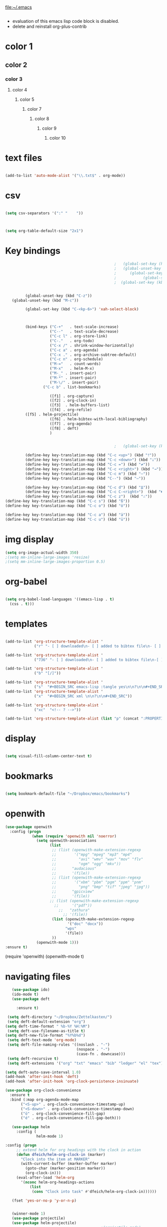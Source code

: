 
file:~/.emacs
#+BEGIN_SRC emacs-lisp :tangle yes
#+END_SRC
- evaluation of this emacs lisp code block is disabled.
- delete and reinstall org-plus-contrib
* color 1
:PROPERTIES:
:VISIBILITY: ALL
:END:
** color 2
*** color 3
**** color 4
***** color 5
****** color 7
******* color 8
******** color 9
********* color 10

* text files
#+BEGIN_SRC emacs-lisp :tangle yes

(add-to-list 'auto-mode-alist '("\\.txt$" . org-mode))

#+END_SRC

* csv 
#+BEGIN_SRC emacs-lisp :tangle yes

(setq csv-separators '(":" "	"))



(setq org-table-default-size "2x1")
#+END_SRC

#+RESULTS:
: 2x1

* Key bindings
#+BEGIN_SRC emacs-lisp :tangle yes
                                                    ;   (global-set-key (kbd "C-.") 'org-todo)
                                                    ;   (global-unset-key (kbd "C-c C-d"))
                                                    ;      (global-set-key (kbd "<f1>") 'org-capture)
                                                    ;            (global-set-key (kbd "<f2>") 'org-clock-in)
                                                    ;  (global-set-key (kbd "<f7>") 'org-agenda)


            (global-unset-key (kbd "C-z"))     
      (global-unset-key (kbd "M-c"))

            (global-set-key (kbd "C-<kp-6>") 'xah-select-block)



            (bind-keys ("C-+"   . text-scale-increase)
                       ("C--"   . text-scale-decrease)
                       ("C-c l" . org-store-link)
                       ("C-."   . org-todo)
                       ("C-x /" . shrink-window-horizontally)
                       ("C-c a" . org-agenda)
                       ("C-x ." . org-archive-subtree-default)
                       ("C-c n" . org-schedule)
                       ("M-="   . count-words)
                       ("M-x"   . helm-M-x)
                       ("M-_" . insert-pair)
                       ("M-*" . insert-pair)
                       ("M-\/" . insert-pair)
                    ("C-c b" . list-bookmarks)

                       ([f1] . org-capture)
                       ([f2] . org-clock-in)
                       ([f3]  . helm-buffers-list)           
                       ([f4] . org-refile)
		    ([f5] . helm-projectile)
                       ([f6] . helm-bibtex-with-local-bibliography)
                       ([f7] . org-agenda)
                       ([f8] . deft)
                       )


                                                    ;   (global-set-key (kbd "C-c <f2>") #'my-org-clock-select-task)

            (define-key key-translation-map (kbd "C-c <up>") (kbd "🡑"))
            (define-key key-translation-map (kbd "C-c <down>") (kbd "🡓"))
            (define-key key-translation-map (kbd "C-c =") (kbd "≠"))
            (define-key key-translation-map (kbd "C-c <right>") (kbd "→"))
            (define-key key-translation-map (kbd "C-c m") (kbd "—"))
            (define-key key-translation-map (kbd "C--") (kbd "–"))

            (define-key key-translation-map (kbd "C-c d") (kbd "Δ"))
            (define-key key-translation-map (kbd "C-c C-<right>")  (kbd "🡆"))
            (define-key key-translation-map (kbd "C-c z")  (kbd "∴"))
   (define-key key-translation-map (kbd "C-c s") (kbd "ß"))
   (define-key key-translation-map (kbd "C-c o") (kbd "ö"))

   (define-key key-translation-map (kbd "C-c a") (kbd "ä"))
   (define-key key-translation-map (kbd "C-c u") (kbd "ü"))
#+END_SRC

#+RESULTS:
: [252]

* img display
#+BEGIN_SRC emacs-lisp :tangle yes
(setq org-image-actual-width 350)
;(setq mm-inline-large-images 'resize)
;(setq mm-inline-large-images-proportion 0.5)
#+END_SRC

#+RESULTS:
: 350

* org-babel
#+BEGIN_SRC emacs-lisp :tangle yes

(setq org-babel-load-languages '((emacs-lisp . t)
  (css . t)))

#+END_SRC

#+RESULTS:
: ((emacs-lisp . t) (css . t))

* templates
#+BEGIN_SRC emacs-lisp :tangle yes

   (add-to-list 'org-structure-template-alist '
                ("r" "- [ ] downloaded\n- [ ] added to bibtex file\n- [ ] read\n- [ ] notes"))

   (add-to-list 'org-structure-template-alist '
                ("736" "- [ ] downloaded\n- [ ] added to bibtex file\n-[ ] writing prompt\n- [ ] read\n- [ ] notes\n- [ ] post reflection\n- [ ] respond to 3 posts"))

   (add-to-list 'org-structure-template-alist '
                ("b" "[/]"))

   (add-to-list 'org-structure-template-alist '
                ("s"  "#+BEGIN_SRC emacs-lisp :tangle yes\n\n?\n\n#+END_SRC"))
   (add-to-list 'org-structure-template-alist '
                ("x"  "#+BEGIN_SRC xml \n\n?\n\n#+END_SRC"))

   (add-to-list 'org-structure-template-alist '
                ("xc"  "<!-- ? -->"))

   (add-to-list 'org-structure-template-alist (list "p" (concat ":PROPERTIES:\n" "?\n" ":END:"))) 
#+END_SRC

#+RESULTS:
| xc | <!-- ? -->           |
| eh | :EXPORT_FILE_NAME: ? |



* display
#+BEGIN_SRC emacs-lisp :tangle yes

(setq visual-fill-column-center-text t)

#+END_SRC

#+RESULTS:
: t

* bookmarks
#+BEGIN_SRC emacs-lisp :tangle yes

(setq bookmark-default-file "~/Dropbox/emacs/bookmarks")

#+END_SRC

#+RESULTS:
: ~/Dropbox/emacs/bookmarks

* openwith
#+BEGIN_SRC emacs-lisp :tangle yes
(use-package openwith
  :config (progn
            (when (require 'openwith nil 'noerror)
              (setq openwith-associations
                    (list
                     ;; (list (openwith-make-extension-regexp
                     ;;        '("mpg" "mpeg" "mp3" "mp4"
                     ;;          "avi" "wmv" "wav" "mov" "flv"
                     ;;          "ogm" "ogg" "mkv"))
                     ;;       "audacious"
                     ;;       '(file))
                     ;; (list (openwith-make-extension-regexp
                     ;;        '("xbm" "pbm" "pgm" "ppm" "pnm"
                     ;;          "png" "bmp" "tif" "jpeg" "jpg"))
                     ;;       "gpicview"
                     ;;       '(file))
                    ;; (list (openwith-make-extension-regexp
                      ;;      '("pdf"))
                        ;;   "zathura"
                          ;; '(file))
                     (list (openwith-make-extension-regexp
                            '("doc" "docx"))
                           "wps"
                           '(file))
                     ))
              (openwith-mode 1)))
:ensure t)

#+END_SRC

#+RESULTS:
: t

   (require 'openwith)
   (openwith-mode t)

* navigating files
#+BEGIN_SRC emacs-lisp :tangle yes
   (use-package ido)
   (ido-mode t)
   (use-package deft

     :ensure t)

 (setq deft-directory "~/Dropbox/Zettelkasten/")
 (setq deft-default-extension "org")
(setq deft-time-format " %b-%Y %H:%M")
 (setq deft-use-filename-as-title t)
(setq deft-new-file-format "%Y%b%d")
 (setq deft-text-mode 'org-mode)
 (setq deft-file-naming-rules '((noslash . "-")
                                (nospace . "-")
                                (case-fn . downcase))) 
 (setq deft-recursive t)
 (setq deft-extensions '("org" "txt" "emacs" "bib" "ledger" "el" "tex"))

(setq deft-auto-save-interval 1.0)
(add-hook 'after-init-hook 'deft)
(add-hook 'after-init-hook 'org-clock-persistence-insinuate)

(use-package org-clock-convenience
  :ensure t
  :bind (:map org-agenda-mode-map
   	   ("<S-up>" . org-clock-convenience-timestamp-up)
   	   ("<S-down>" . org-clock-convenience-timestamp-down)
   	   ("ö" . org-clock-convenience-fill-gap)
   	   ("é" . org-clock-convenience-fill-gap-both)))

   (use-package helm
     :config (
              helm-mode 1)

:config (progn
   	 ;; extend helm for org headings with the clock in action
   	 (defun dfeich/helm-org-clock-in (marker)
   	   "Clock into the item at MARKER"
   	   (with-current-buffer (marker-buffer marker)
   	     (goto-char (marker-position marker))
   	     (org-clock-in)))
   	 (eval-after-load 'helm-org
   	   '(nconc helm-org-headings-actions
   		   (list
   		    (cons "Clock into task" #'dfeich/helm-org-clock-in))))))

   (fset 'yes-or-no-p 'y-or-n-p)

  
   (winner-mode 1)
   (use-package projectile)
   (use-package helm-projectile)
                                           ;(projectile-mode)

#+END_SRC

#+RESULTS:


# * Emacs functionality

* EDITING

** text editing
#+BEGIN_SRC emacs-lisp :tangle yes

   (use-package company
     :ensure t
     :init (global-company-mode)
     :config (company-mode 1))     

   (use-package flyspell-correct-helm )

(setq org-sparse-tree-default-date-type 'all)

#+END_SRC

#+RESULTS:
: all

*** text navigating
#+BEGIN_SRC emacs-lisp :tangle yes

   (setq org-src-tab-acts-natively t)

#+END_SRC
*** text selection
#+BEGIN_SRC emacs-lisp :tangle yes
   (setq org-support-shift-select (quote always))

   (delete-selection-mode) ;allows to delete selected text by typing

   (defun xah-select-current-block ()
     "Select the current block of text between blank lines.

     URL `http://ergoemacs.org/emacs/modernization_mark-word.html'
     Version 2016-07-22"
     (interactive)
     (let (-p1)
       (progn
         (if (re-search-backward "\n[ \t]*\n" nil "move")
             (progn (re-search-forward "\n[ \t]*\n")
                    (setq -p1 (point)))
           (setq -p1 (point)))
         (re-search-forward "\n[ \t]*\n" nil "move"))
       (set-mark -p1)))

   (defun xah-select-block ()
     "Select the current/next block of text between blank lines.
     If region is active, extend selection downward by block.

     URL `http://ergoemacs.org/emacs/modernization_mark-word.html'
     Version 2016-07-22"
     (interactive)
     (if (region-active-p)
         (re-search-forward "\n[ \t]*\n" nil "move")
       (xah-select-current-block)))



#+END_SRC

#+RESULTS:
: xah-select-block
** text appearance
*** fonts
#+BEGIN_SRC emacs-lisp :tangle yes
  
(set-fontset-font "fontset-default" '(#x1100 . #xffdc)
                '("NanumBarunGothic" . "unicode-bmp" ))
(set-fontset-font "fontset-default" '(#xe0bc . #xf66e) 
                '("NanumBarunGothic" . "unicode-bmp"))
(set-fontset-font "fontset-default" '(#x2091 . #x21ff)     
              (font-spec :family "DejaVu Sans Mono" :size 20)) 

(setq use-default-font-for-symbols nil)

(use-package unicode-fonts
	  :ensure t
	  :disabled t
	  :init (unicode-fonts-setup))

#+END_SRC

#+RESULTS:

*** org fonts
#+BEGIN_SRC emacs-lisp :tangle yes
   (setq org-ellipsis " ෴ " )
   (use-package org-bullets
     :init
     (add-hook 'org-mode-hook 
               (lambda () (org-bullets-mode 1)))
     (setq org-bullets-bullet-list 
           (quote ("◉""〉""⚬" "»" "⏵" "⊹"  "⯮" "⊸" "∞" "⛯"   ))))
   (setq org-list-demote-modify-bullet
         '(("+" . "-") ("-" . "+") ))
   (setq org-list-allow-alphabetical t)
   (setq org-list-indent-offset 1)
   (setq org-checkbox-hierarchical-statistics t)

#+END_SRC

#+RESULTS:
: t


#+RESULTS:
| +PROJECT/-MAYBE-DONE | (NEXT) | nil | \<IGNORE\> |

*** org-emphasis-alist

#+BEGIN_SRC  emacs-lisp :tangle yes
(custom-set-variables

'(org-emphasis-alist
   (quote
    (("!"
      (quote
       (:weight bold :family "consolas" :foreground "red3" :background "slategray3"))
      verbatim)
     ("*"
      (quote
       (:weight bold :foreground "orchid")))
     ("/"
      (quote
       (:slant italic :foreground "darkorchid1")))
     ("_"
      (quote
       (:underline t :foreground "orangered" :weight bold )))
     ("=" org-verbatim verbatim)
     ("~" org-code verbatim)
     ("+"
      (quote
       (:strike-through "chartreuse" :weight bold)))
     ("@"
      (quote
       (:weight bold :foreground "chartreuse")
       verbatim)))))
)

#+END_SRC

#+RESULTS:

*** custom-set-faces

  



    '(default ((t (:inherit nil :stipple nil :background "#242728" :foreground "bisque1" :inverse-video nil :box nil :strike-through nil :overline nil :underline nil :slant normal :weight normal :height 180 :width normal :family "Iosevka Term SS09"))))                    
  '(org-level-1 ((t (:inherit nil :foreground "gray"  :height 1.5 :family "futura"))))
    '(org-level-2 ((t (:inherit variable-pitch :foreground "light goldenrod" :height 1.3))))
    '(org-level-3 ((t (:inherit variable-pitch :foreground "skyblue1" :height 1.2))))
    '(org-level-4 ((t (:inherit variable-pitch :foreground "darkolivegreen1" :height 1.0))))
    '(org-level-5 ((t (:inherit variable-pitch :foreground "MediumOrchid1"))))
    '(org-level-6 ((t (:inherit variable-pitch :foreground "tomato"))))
     
Iosevka Term SS09

#+BEGIN_SRC emacs-lisp :tangle yes

    (custom-set-faces 


  '(default ((t (:inherit nil :stipple nil :background "#242728" :foreground "bisque1" :inverse-video nil :box nil :strike-through nil :overline nil :underline nil :slant normal :weight normal :height 160 :width normal :family "iosevka term ss09"))))                    
  '(org-level-1 ((t (:inherit nil :foreground "gray"  :height 1.0 :family "futura"))))
    '(org-level-2 ((t (:inherit variable-pitch :foreground "light goldenrod" :height 0.95))))
    '(org-level-3 ((t (:inherit variable-pitch :foreground "skyblue1" :height 0.90))))
    '(org-level-4 ((t (:inherit variable-pitch :foreground "darkolivegreen1" :height 0.90))))
    '(org-level-5 ((t (:inherit variable-pitch :foreground "MediumOrchid1"))))
    '(org-level-6 ((t (:inherit variable-pitch :foreground "tomato"))))




 '(fringe ((t (:background "#242728"))))
  ; '(highlight ((t (:weight bold))))
    '(lazy-highlight ((t (:inherit highlight :background "black"))))
    '(link ((t (:foreground "#06d8ff" :underline t :weight normal))))
    '(helm-selection ((t (:inherit bold :background "black" :foreground "magenta" :underline t))))
'(custom-face-tag ((t (:height 1.2 :weight regular :inherit variable-pitch))))
    '(custom-variable-tag ((t (:inherit variable-pitch :foreground "gold" :height 1.1))))
    '(org-agenda-calendar-event ((t (:foreground "light gray"))))
    '(org-agenda-clocking ((t (:box (:line-width 2 :color "magenta" :style released-button)))))
    '(org-agenda-current-time ((t (:foreground "OliveDrab3"))))
    '(org-agenda-date ((t (:background "light steel blue" :foreground "midnight blue" :inverse-video nil :box (:line-width 20 :color "#242728") :overline nil :slant normal :weight normal :height 1.2))))

'(org-agenda-done ((t
  (:slant italic :foreground "dark orange"))))

'(org-mode-line-clock ((t
  (:background "gold" :height .75 :foreground "black"))) )

    '(mode-line ((t (:background "darkgray" :height 120 :foreground "black" :inverse-video nil :box (:line-width 1 :color "#35393b" :style unspecified)))))



    '(org-agenda-date-today ((t (:inherit org-agenda-date :background "#242728" :foreground "gold" :inverse-video t :overline nil :weight bold))))
    '(org-agenda-date-weekend ((((class color) (min-colors 257)) (:inherit org-agenda-date :inverse-video nil :background unspecified :foreground "deep pink" :weight unspecified :underline t :overline nil :box (:line-width 20 :color "#242728"))) (((class color) (min-colors 89)) (:inherit org-agenda-date :inverse-video nil :background unspecified :foreground "red" :weight unspecified :underline t :overline nil :box 1))))
    '(org-archived ((t (:foreground "saddle brown" :weight normal))))
    '(org-block ((t (:foreground "gainsboro"))))
    '(org-clock-overlay ((t (:background "dim gray"))))
    '(org-date ((t (:foreground "steel blue" :underline t))))
    '(org-default ((t (:inherit default))))
    '(org-done ((t (:foreground "dark gray" :weight normal))))
    '(org-ellipsis ((t (:foreground "#6A6D70" :height 0.5))))



 ;   '(org-habit-alert-future-face ((t (:background "yellow" :foreground "black"))))
  '(org-habit-overdue-face ((t (:background "#F20055" :foreground "white"))))
 '(org-habit-ready-face ((t (:background "#63de5d" :foreground "white"))))

  '(org-habit-overdue-future-face ((t (:background "#8b668b" :foreground "white"))))
'(org-habit-clear-face ((t
  (:foreground "white" :background "DodgerBlue1"))))

    '(org-inlinetask ((t (:foreground "dodger blue"))))
    '(org-link ((t (:foreground "LightSteelBlue3" :underline t :family "nova mono"))))

    '(org-list-dt ((t (:foreground "black" :overline "thistle" :background "thistle" :underline nil :box (:line-width 1 :color "thistle")))))




    '(org-priority ((t (:foreground "gold" :weight bold))))
    '(org-ref-cite-face ((t (:foreground "violet red" :underline t :family "consolas"))))
    '(org-scheduled ((t (:foreground "DarkOliveGreen3"))))
    '(org-scheduled-previously ((t (:foreground "seashell1" :weight bold))))
    '(org-scheduled-today ((t (:foreground "light goldenrod" :weight normal))))
    '(org-special-keyword ((t (:foreground "#6A6D70" :weight normal))))
    '(org-tag ((t (:foreground "chartreuse3" :slant normal :weight normal :height 130 :family "consolas"))))
    '(org-todo ((t ( :foreground "orange red" :box (:line-width 2 :color "#242728") :weight normal :family "fira mono"))))
    '(org-upcoming-deadline ((((class color) (min-colors 257)) (:foreground "#E6DB74" :weight normal :underline nil)) (((class color) (min-colors 89)) (:foreground "#CDC673" :weight normal :underline nil))))
    '(org-warning ((t (:foreground "goldenrod1" :underline nil :weight normal))))
    '(secondary-selection ((t (:background "gray14" :foreground "pale green"))))
    '(variable-pitch ((t (:family "futura" )))))

'(nxml-prolog-literal-content-face ((t
  (:foreground "green" ))))


#+END_SRC

#+RESULTS:
| nxml-prolog-literal-content-face | ((t (:foreground green))) |

*** formatting
**** text formatting
#+BEGIN_SRC emacs-lisp :tangle yes

   (setq sentence-end-double-space nil)

   (use-package smartparens
     :init
     (show-smartparens-global-mode 1))
   (smartparens-global-mode 1)
   (setq show-paren-style 'expression)


   (setq blink-matching-paren-dont-ignore-comments nil)

(require 'smart-quotes) 


(add-to-list 'insert-pair-alist (list ?\* ?\*))
   (add-to-list 'insert-pair-alist (list ?\_ ?\_))
   (add-to-list 'insert-pair-alist (list ?\/ ?\/))
;   (add-to-list 'insert-pair-alist (list ?\" ?\"))
  

#+END_SRC

#+RESULTS:
|  47 |  47 |
|  95 |  95 |
|  42 |  42 |
|  40 |  41 |
|  91 |  93 |
| 123 | 125 |
|  60 |  62 |
|  34 |  34 |
|  39 |  39 |
|  96 |  39 |
***** smart quotes
***** unfill paragraph
#+BEGIN_SRC emacs-lisp :tangle yes

;;; Stefan Monnier <foo at acm.org>. It is the opposite of fill-paragraph    
    (defun unfill-paragraph (&optional region)
      "Takes a multi-line paragraph and makes it into a single line of text."
      (interactive (progn (barf-if-buffer-read-only) '(t)))
      (let ((fill-column (point-max))
            ;; This would override `fill-column' if it's an integer.
            (emacs-lisp-docstring-fill-column t))
        (fill-paragraph nil region)))

#+END_SRC

#+RESULTS:
: unfill-paragraph

**** GUI formatting
#+BEGIN_SRC emacs-lisp :tangle yes
   (set-fringe-mode '(50 . 50))
   (setq org-startup-indented t)
   (setq org-hide-emphasis-markers t)
   (setq org-hide-leading-stars t) 
   (use-package darkokai-theme
     :ensure t
     :config (load-theme 'darkokai t))
   (setq org-startup-with-inline-images t)
   (setq org-startup-align-all-tables t)
   (setq org-startup-folded t)

   (setq fill-column 100)
                                           

   (global-visual-line-mode 1) 
   (use-package visual-fill-column
     :ensure t)

   (add-hook 'deft-mode-hook #'visual-line-mode)
                                           
   (setq visual-fill-column-center-text t)



#+END_SRC

#+RESULTS:
: t

(setq custom-safe-themes (quote
   ("365d9553de0e0d658af60cff7b8f891ca185a2d7ba3fc6d29aadba69f5194c7f" "10e231624707d46f7b2059cc9280c332f7c7a530ebc17dba7e506df34c5332c4" default)))

* buffers
#+BEGIN_SRC emacs-lisp :tangle yes
(defun kill-other-buffers ()
    "Kill all other buffers."
    (interactive)
    (mapc 'kill-buffer 
          (delq (current-buffer) 
                (remove-if-not 'buffer-file-name (buffer-list)))))

#+END_SRC

#+RESULTS:
: kill-other-buffers

* file encoding
C-h C RET
M-x describe-current-coding-system

#+BEGIN_SRC  emacs-lisp :tangle yes
(set-language-environment "UTF-8")
(set-default-coding-systems 'utf-8)


(add-to-list 'file-coding-system-alist '("\\.tex" . utf-8-unix) )
(add-to-list 'file-coding-system-alist '("\\.txt" . utf-8-unix) )
(add-to-list 'file-coding-system-alist '("\\.el" . utf-8-unix) )
(add-to-list 'file-coding-system-alist '("\\.scratch" . utf-8-unix) )
(add-to-list 'file-coding-system-alist '("user_prefs" . utf-8-unix) )

(add-to-list 'process-coding-system-alist '("\\.txt" . utf-8-unix) )

(add-to-list 'network-coding-system-alist '("\\.txt" . utf-8-unix) )

(prefer-coding-system 'utf-8-unix)
(set-default-coding-systems 'utf-8-unix)
(set-terminal-coding-system 'utf-8-unix)
(set-keyboard-coding-system 'utf-8-unix)
(set-selection-coding-system 'utf-8-unix)
(setq-default buffer-file-coding-system 'utf-8-unix)

;; Treat clipboard input as UTF-8 string first; compound text next, etc.
(setq x-select-request-type '(UTF8_STRING COMPOUND_TEXT TEXT STRING))

;; mnemonic for utf-8 is "U", which is defined in the mule.el
(setq eol-mnemonic-dos ":CRLF")
(setq eol-mnemonic-mac ":CR")
(setq eol-mnemonic-undecided ":?")
(setq eol-mnemonic-unix ":LF")

(defalias 'read-buffer-file-coding-system 'lawlist-read-buffer-file-coding-system)
(defun lawlist-read-buffer-file-coding-system ()
  (let* ((bcss (find-coding-systems-region (point-min) (point-max)))
         (css-table
          (unless (equal bcss '(undecided))
            (append '("dos" "unix" "mac")
                    (delq nil (mapcar (lambda (cs)
                                        (if (memq (coding-system-base cs) bcss)
                                            (symbol-name cs)))
                                      coding-system-list)))))
         (combined-table
          (if css-table
              (completion-table-in-turn css-table coding-system-alist)
            coding-system-alist))
         (auto-cs
          (unless find-file-literally
            (save-excursion
              (save-restriction
                (widen)
                (goto-char (point-min))
                (funcall set-auto-coding-function
                         (or buffer-file-name "") (buffer-size))))))
         (preferred 'utf-8-unix)
         (default 'utf-8-unix)
         (completion-ignore-case t)
         (completion-pcm--delim-wild-regex ; Let "u8" complete to "utf-8".
          (concat completion-pcm--delim-wild-regex
                  "\\|\\([[:alpha:]]\\)[[:digit:]]"))
         (cs (completing-read
              (format "Coding system for saving file (default %s): " default)
              combined-table
              nil t nil 'coding-system-history
              (if default (symbol-name default)))))
    (unless (zerop (length cs)) (intern cs))))

#+END_SRC

#+RESULTS:
: lawlist-read-buffer-file-coding-system

* web

#+BEGIN_SRC emacs-lisp :tangle yes
(setq browse-url-browser-function 'browse-url-default-browser)
(defun my-set-eww-buffer-title ()
      (let* ((title (plist-get eww-data :title))
      (url   (plist-get eww-data :url))
      (result (concat "*eww-" 
               (or title Norton Guide reader     
		 (if (string-match "://" url)
                   (substring url (match-beginning 0))
                   url)) "*")))
       (rename-buffer result t)))

(add-hook 'eww-after-render-hook 'my-set-eww-buffer-title)


(defun shr-html2text ()
  "Replacement for standard html2text using shr."
  (interactive)
  (let ((dom (libxml-parse-html-region (point-min) (point-max)))
        (shr-width fill-column)
        (shr-inhibit-images t)
        (shr-bullet " "))
        (erase-buffer)
        (shr-insert-document dom)
        (goto-char (point-min))))

(eval-after-load 'shr  
     '(progn (setq shr-width -1)  
             (defun shr-fill-text (text) text)  
             (defun shr-fill-lines (start end) nil)  
             (defun shr-fill-line () nil)))

#+END_SRC

#+RESULTS:

* mu4e

#+BEGIN_SRC emacs-lisp :tangle yes
         (add-to-list 'load-path "/usr/local/share/emacs/site-lisp/mu4e") 
        ; (use-package mu4e) 
        ; (use-package mu4e-contrib)
      (require 'mu4e)
      (require 'org-mu4e)
         ;; don't save message to Sent Messages, Gmail/IMAP takes care of this
         (setq mu4e-sent-messages-behavior 'delete)
         (setq message-kill-buffer-on-exit t)
         (setq mu4e-change-filenames-when-moving t)
         (setq mu4e-compose-format-flowed t)
         (setq smtpmail-default-smtp-server "smtp.gmail.com")
      (add-hook 'mu4e-view-mode-hook 'visual-line-mode)
      (add-hook 'mu4e-view-mode-hook 'visual-fill-column-mode)

(defun vfcm-on ()
;turn on visual fill column mode
(visual-fill-column-mode 1)
)

(add-hook 'mu4e-view-mode-hook #'vfcm-on)

(defun no-auto-fill ()
  "Turn off auto-fill-mode."
  (auto-fill-mode -1))

(add-hook 'mu4e-compose-mode-hook #'no-auto-fill)
 ; (add-hook 'mu4e-headers-mode-hook (lambda ()(visual-line-mode -1)))
 #+END_SRC

 #+RESULTS:
 | no-auto-fill |

** message view

#+BEGIN_SRC emacs-lisp :tangle yes
(setq mu4e-attachment-dir "~/Dropbox/Zettelkasten/QCSpring2018/misc")

(setq shr-color-visible-luminance-min 50) 
(setq shr-color-visible-distance-min 5)
;(setq mu4e-view-html-plaintext-ratio-heuristic 'most-positive-fixnum)
(setq message-yank-prefix ""
      message-yank-empty-prefix ""
      message-yank-cited-prefix "")

;; customize the reply-quote-string
(setq message-citation-line-format "\n\nOn %a %d %b %Y at %R, %f wrote:\n")
;; choose to use the formatted string
(setq message-citation-line-function 'message-insert-formatted-citation-line)


(setq mu4e-view-scroll-to-next nil)

(add-hook 'message-mode-hook 'visual-fill-column-mode)
#+END_SRC

#+RESULTS:
| visual-fill-column-mode |

** headers view

#+BEGIN_SRC emacs-lisp :tangle yes
   (setq org-mu4e-link-query-in-headers-mode nil)
   ;(setq mu4e-update-interval 60)
   ;(setq mu4e-index-update-in-background t)
   (setq mu4e-headers-fields
         '( (:human-date    .  15)    ;; alternatively, use :human-date
            (:flags         .   5)
            (:from          .  20)
;            (:thread-subject       . 90 )
            (:thread-subject       . 120 )

            )) 
   ;; alternatively, use :thre
      ;; ;;  ;; ad-subject
   (setq mu4e-view-prefer-html t)
   (setq mu4e-headers-skip-duplicates t)
   (setq mu4e-headers-auto-update t)
   (setq mu4e-view-show-addresses t)
   (setq mu4e-headers-date-format "%x")
   (setq mu4e-headers-time-format "%H:%M")
#+END_SRC

#+RESULTS:
: %H:%M

** settings

#+BEGIN_SRC emacs-lisp :tangle yes

  ;; allow for updating mail using 'U' in the main view:
(setq mu4e-get-mail-command "true")

#+END_SRC 

** folders

#+BEGIN_SRC emacs-lisp :tangle yes

(setq mu4e-maildir-shortcuts
  '( ("/INBOX"  . ?i)
	 ("/Sent"   . ?s)
	 ("/Trash"  . ?t)
	 ("/All"    . ?a)))

(setq mu4e-drafts-folder "/Drafts")
(setq mu4e-sent-folder   "/Sent")
(setq mu4e-trash-folder  "/Trash")
(setq mu4e-refile-folder "/All")
(setq mu4e-maildir "~/Maildir")
(setq mu4e-attachment-dir "~/Dropbox")
#+END_SRC 

#+RESULTS:
: ~/Dropbox

** bbdb

#+BEGIN_SRC emacs-lisp :tangle yes
 	
(use-package bbdb)

(bbdb-initialize)
(autoload 'bbdb-insinuate-mu4e "bbdb-mu4e")
(bbdb-initialize 'message 'mu4e)

(setq bbdb-mail-user-agent 'mu4e-user-agent)
;(setq mu4e-view-mode-hook 'bbdb-mua-auto-update visual-line-mode)
(setq mu4e-compose-complete-addresses t)
(setq bbdb-mua-pop-up t)
(setq bbdb-mua-pop-up-window-size 5)
(setq mu4e-view-show-addresses t)  
(setq bbdb-default-country "United States")



#+END_SRC

#+RESULTS:
: United States

* Testing pond

#+BEGIN_SRC emacs-lisp :tangle yes
   (setq org-edit-src-content-indentation 3)

   (setq initial-major-mode 'org-mode)

   (custom-set-variables
    '(annotate-annotation-column 100)
    '(bibtex-autokey-name-separator "_")
    '(bibtex-autokey-name-year-separator "_")
    '(bibtex-autokey-titleword-separator "-")
    '(bibtex-autokey-year-length 4)
    '(bibtex-autokey-year-title-separator "_")
    '(org-agenda-persistent-filter t)
    '(org-bbdb-anniversary-field (quote birthday) nil (bbdb))
    '(org-catch-invisible-edits (quote smart))
    '(org-datetree-add-timestamp (quote inactive))
    '(org-default-notes-file "~/Dropbox/Zettelkasten/inbox.org")
   )
#+END_SRC

#+RESULTS:

* FRAME/startup
#+BEGIN_SRC emacs-lisp :tangle yes
(setq frame-title-format (list (format "%s %%S: %%j " (system-name))
                              '(buffer-file-name "%f" (dired-directory dired-directory "%b"))))
(find-file "~/Dropbox/emacs/settings.org")
(add-to-list 'default-frame-alist '(fullscreen . maximized))
(setq inhibit-startup-screen t)
(setq split-height-threshold nil)
(setq split-width-threshold 0)
(tool-bar-mode -1)
(menu-bar-mode -1)
(scroll-bar-mode -1)

(setq calendar-daylight-savings-starts '(3 11 year))
(setq calendar-daylight-savings-ends: '(11 4 year))

#+END_SRC

#+RESULTS:
| 11 | 4 | year |

* Saving files | MAGIT
(setq auto-revert-interval 50400)
#+BEGIN_SRC emacs-lisp :tangle yes

   (global-auto-revert-mode t)
   (setq auto-revert-interval 5)
   (setq backup-directory-alist '(("." . "~/.emacs.d/backups")))
   (setq delete-old-versions -1)
   (setq version-control t)
   (setq vc-make-backup-files t)
   (setq auto-save-file-name-transforms nil)
   (setq auto-save-interval 5)
(setq auto-save-visited t)
   (setq auto-save-visited-file-name t)
   (use-package magit
     :ensure t
     :init (progn
             (setq magit-repository-directories '("~/Dropbox/emacs/" "~/Dropbox/Zettelkasten/"))))

#+END_SRC

#+RESULTS:

* sounds
 #+BEGIN_SRC emacs-lisp :tangle yes
  (setq visible-bell nil)
 #+END_SRC

 #+RESULTS:

* Troubleshooting
#+BEGIN_SRC emacs-lisp :tangle yes

(setq debug-on-error nil)

#+END_SRC








* REFERENCE/STUDY
** org-ref

#+BEGIN_SRC emacs-lisp :tangle yes

(use-package org-ref)
(setq reftex-default-bibliography '("~/Dropbox/Zettelkasten/references.bib"))

;; see org-ref for use of these variables
(setq org-ref-bibliography-notes "~/Dropbox/Zettelkasten/notes.org"
      org-ref-default-bibliography '("~/Dropbox/Zettelkasten/references.bib")
      org-ref-pdf-directory "~/Dropbox/Zettelkasten/PDFs/")

(setq bibtex-completion-bibliography "~/Dropbox/Zettelkasten/references.bib"
      bibtex-completion-library-path "~/Dropbox/Zettelkasten/PDFs"
      bibtex-completion-notes-path "~/Dropbox/Zettelkasten/notes.org")

;; open pdf with system pdf viewer (works on mac)
(setq bibtex-completion-pdf-open-function
  (lambda (fpath)
    (start-process "open" "*open*" "open" fpath)))


(setq pdf-view-continuous nil)

(setq bibtex-autokey-year-title-separator "")
(setq bibtex-autokey-titleword-length 0)


(setq bibtex-completion-notes-template-one-file "\n* ${author} (${year}). ${title}.\n:PROPERTIES:\n:Custom_ID: ${=key=}\n:CITATION: ${author} (${year}). /${title}/. /${journal}/, /${volume}/(${number}), ${pages}. ${address}: ${publisher}. ${url}\n:END:")



#+END_SRC
(setq org-ref-bibliography-entry-format '(("article" . "%a. (%y). %t. <i>%j</i>, <i>%v</i>(%n), %p. %D")
  ("book" . "%a. (%y). /%t/. %r: %u.")
  ("techreport" . "%a. (%y). /%t/. %r: %i. Retrieved from %U")
  ("proceedings" . "%e, %t in %S, %U (%y).")
("online" . "%a. (%y). %t. Retrieved from %U")
  ("inproceedings" . "%a, %t, %p, in %b, edited by %e, %u (%y)")))
#+RESULTS:
: ((article . %a. (%y). %t. <i>%j</i>, <i>%v</i>(%n), %p. %D) (book . %a. (%y). /%t/. %r: %u.) (techreport . %a. (%y). /%t/. %r: %i. Retrieved from %U) (proceedings . %e, %t in %S, %U (%y).) (online . %a. (%y). %t. Retrieved from %U) (inproceedings . %a, %t, %p, in %b, edited by %e, %u (%y)))
** org noter
#+BEGIN_SRC emacs-lisp :tangle yes
   (use-package org-noter
     :ensure t
     :config (setq org-noter-property-doc-file "INTERLEAVE_PDF")
     (setq org-noter-property-note-location "INTERLEAVE_PAGE_NOTE") 
     (setq org-noter-notes-window-location 'other-frame)
     (setq org-noter-default-heading-title "p. $p$") 
     (setq org-noter-auto-save-last-location t))

(use-package interleave)


#+END_SRC

#+RESULTS:
** bibtex citations
#+BEGIN_SRC emacs-lisp :tangle yes
         (setq ebib-bib-search-dirs '("~/Dropbox/Zettelkasten"))

      
#+END_SRC
   (setq bibtex-BibTeX-entry-alist
         '(("Article" "Article in Journal"
            (("author")
             ("year")                 
             ("title" "Title of the article (BibTeX converts it to lowercase)")
             ("journal")      
             ("volume" "Volume of the journal")
             ("number" "Number of the journal (only allowed if entry contains volume)")
             ("pages" "Pages in the journal")
             ("month")
             ("note")))
           ("InProceedings" "Article in Conference Proceedings"
            (("author")
             ("title" "Title of the article in proceedings (BibTeX converts it to lowercase)"))
            (("booktitle" "Name of the conference proceedings")
             ("year"))
            (("editor")
             ("volume" "Volume of the conference proceedings in the series")
             ("number" "Number of the conference proceedings in a small series (overwritten by volume)")
             ("series" "Series in which the conference proceedings appeared")
             ("pages" "Pages in the conference proceedings")
             ("month")
             ("address")
             ("organization" "Sponsoring organization of the conference")
             ("publisher" "Publishing company, its location")
             ("note")))
           ("InCollection" "Article in a Collection"
            (("author")
             ("title" "Title of the article in book (BibTeX converts it to lowercase)")
             ("booktitle" "Name of the book"))
            (("publisher")
             ("year"))
            (("editor")
             ("volume" "Volume of the book in the series")
             ("number" "Number of the book in a small series (overwritten by volume)")
             ("series" "Series in which the book appeared")
             ("type" "Word to use instead of \"chapter\"")
             ("chapter" "Chapter in the book")
             ("pages" "Pages in the book")
             ("edition" "Edition of the book as a capitalized English word")
             ("month")
             ("address")
             ("note")))
           ("InBook" "Chapter or Pages in a Book"
            (("author" nil nil 0)
             ("editor" nil nil 0)
             ("title" "Title of the book")
             ("chapter" "Chapter in the book"))
            (("publisher")
             ("year"))
            (("volume" "Volume of the book in the series")
             ("number" "Number of the book in a small series (overwritten by volume)")
             ("series" "Series in which the book appeared")
             ("type" "Word to use instead of \"chapter\"")
             ("address")
             ("edition" "Edition of the book as a capitalized English word")
             ("month")
             ("pages" "Pages in the book")
             ("note")))
           ("Proceedings" "Conference Proceedings"
            (("title" "Title of the conference proceedings")
             ("year"))
            nil
            (("booktitle" "Title of the proceedings for cross references")
             ("editor")
             ("volume" "Volume of the conference proceedings in the series")
             ("number" "Number of the conference proceedings in a small series (overwritten by volume)")
             ("series" "Series in which the conference proceedings appeared")
             ("address")
             ("month")
             ("organization" "Sponsoring organization of the conference")
             ("publisher" "Publishing company, its location")
             ("note")))
           ("Book" "Book"
            (("author" nil nil 0)
             ("editor" nil nil 0)
             ("title" "Title of the book"))
            (("publisher")
             ("year"))
            (("volume" "Volume of the book in the series")
             ("number" "Number of the book in a small series (overwritten by volume)")
             ("series" "Series in which the book appeared")
             ("address")
             ("edition" "Edition of the book as a capitalized English word")
             ("month")
             ("note")))
           ("Booklet" "Booklet (Bound, but no Publisher)"
            (("title" "Title of the booklet (BibTeX converts it to lowercase)"))
            nil
            (("author")
             ("howpublished" "The way in which the booklet was published")
             ("address")
             ("month")
             ("year")
             ("note")))
           ("PhdThesis" "PhD. Thesis"
            (("author")
             ("title" "Title of the PhD. thesis")
             ("school" "School where the PhD. thesis was written")
             ("year"))
            nil
            (("type" "Type of the PhD. thesis")
             ("address" "Address of the school (if not part of field \"school\") or country")
             ("month")
             ("note")))
           ("MastersThesis" "Master's Thesis"
            (("author")
             ("title" "Title of the master's thesis (BibTeX converts it to lowercase)")
             ("school" "School where the master's thesis was written")
             ("year"))
            nil
            (("type" "Type of the master's thesis (if other than \"Master's thesis\")")
             ("address" "Address of the school (if not part of field \"school\") or country")
             ("month")
             ("note")))
           ("TechReport" "Technical Report"
            (("author")
             ("title" "Title of the technical report (BibTeX converts it to lowercase)")
             ("institution" "Sponsoring institution of the report")
             ("year"))
            nil
            (("type" "Type of the report (if other than \"technical report\")")
             ("number" "Number of the technical report")
             ("address")
             ("month")
             ("note")))
           ("Manual" "Technical Manual"
            (("title" "Title of the manual"))
            nil
            (("author")
             ("organization" "Publishing organization of the manual")
             ("address")
             ("edition" "Edition of the manual as a capitalized English word")
             ("month")
             ("year")
             ("note")))
           ("Unpublished" "Unpublished"
            (("author")
             ("title" "Title of the unpublished work (BibTeX converts it to lowercase)")
             ("note"))
            nil
            (("month")
             ("year")))

         ;;   ("Online" "Online"
         ;;    (("author")
         ;;     ("title" "Title of the unpublished work (BibTeX converts it to lowercase)")
         ;;     ("note"))
         ;;     ("institution" "Sponsoring institution of the report")
         ;;    nil
         ;;    (("month")
         ;;     ("year")
         ;;     ("url")

         ;; ))

          ("Misc" "Miscellaneo
   us" nil nil
            (("author")
             ("title" "Title of the work (BibTeX converts it to lowercase)")
             ("howpublished" "The way in which the work was published")
             ("month")
             ("year")
             ("note")))))



      (setq  bibtex-BibTeX-field-alist 
      '(("author" "Author1 [and Author2 ...] [and others]")
        ("editor" "Editor1 [and Editor2 ...] [and others]")
        ("journal" "Name of the journal (use string, remove braces)")
        ("year" "Year of publication")
        ("month" "Month of the publication as a string (remove braces)")
        ("note" "Remarks to be put at the end of the \\bibitem")
        ("publisher" "Publishing company")
        ("address" "Address of the publisher")
        ("url" "URL")
     ("title" "title")
      ))

   (setq  org-ref-formatted-citation-formats '(("text"
      ("article" . "${author}. (${year}). ${title}. ${journal}, ${volume}(${number}), pp. ${pages}.  ${doi}")
      ("inproceedings" . "${author}, ${title}, In ${editor}, ${booktitle} (pp. ${pages}) (${year}). ${address}: ${publisher}.")
      ("book" . "${author}, ${title} (${year}), ${address}: ${publisher}.")
      ("phdthesis" . "${author}, ${title} (Doctoral dissertation) (${year}). ${school}, ${address}.")
      ("inbook" . "${author}, ${title}, In ${editor} (Eds.), ${booktitle} (pp. ${pages}) (${year}). ${address}: ${publisher}.")
      ("incollection" . "${author}, ${title}, In ${editor} (Eds.), ${booktitle} (pp. ${pages}) (${year}). ${address}: ${publisher}.")
      ("proceedings" . "${editor} (Eds.), ${booktitle} (${year}). ${address}: ${publisher}.")
      ("unpublished" . "${author}, ${title} (${year}). Unpublished manuscript.")
      ("online" . "")
      (nil . "${author}, ${title} (${year})."))
     ("org"
      ("article" . "${author}, /${title}/, ${journal}, *${volume}(${number})*, ${pages} (${year}). ${doi}")
      ("inproceedings" . "${author}, /${title}/, In ${editor}, ${booktitle} (pp. ${pages}) (${year}). ${address}: ${publisher}.")
      ("book" . "${author}, /${title}/ (${year}), ${address}: ${publisher}.")
      ("phdthesis" . "${author}, /${title}/ (Doctoral dissertation) (${year}). ${school}, ${address}.")
      ("inbook" . "${author}, /${title}/, In ${editor} (Eds.), ${booktitle} (pp. ${pages}) (${year}). ${address}: ${publisher}.")
      ("incollection" . "${author}, /${title}/, In ${editor} (Eds.), ${booktitle} (pp. ${pages}) (${year}). ${address}: ${publisher}.")
      ("proceedings" . "${editor} (Eds.), _${booktitle}_ (${year}). ${address}: ${publisher}.")
      ("unpublished" . "${author}, /${title}/ (${year}). Unpublished manuscript.")
      (nil . "${author}, /${title}/ (${year})."))))

   (setq org-ref-title-case-types '(
                                    "article" 
                                    "book"))
#+RESULTS:

** auctex
#+BEGIN_SRC emacs-lisp :tangle yes

(setq TeX-auto-save t)
(setq TeX-parse-self t)
     (setq-default TeX-master nil)

(setq TeX-view-program-selection
'(((output-dvi has-no-display-manager)
   "dvi2tty")
  ((output-dvi style-pstricks)
   "dvips and gv")
  (output-dvi "xdvi")
  (output-pdf "PDF Tools")
  (output-html "xdg-open")))



#+END_SRC

#+RESULTS:
| (output-dvi has-no-display-manager) | dvi2tty      |
| (output-dvi style-pstricks)         | dvips and gv |
| output-dvi                          | xdvi         |
| output-pdf                          | PDF Tools    |
| output-html                         | xdg-open     |
** writing environment
#+BEGIN_SRC emacs-lisp :tangle yes

   (use-package writeroom-mode)
   (setq writeroom-extra-line-spacing 2)
   (setq writeroom-restore-window-config t)
   (setq writeroom-major-modes '(text-mode org-mode))
(setq writeroom-fullscreen-effect 'maximized)
                                           ;  global-writeroom-mode t







   (use-package olivetti)
#+END_SRC

#+RESULTS:
** pdf-tools


#+BEGIN_SRC emacs-lisp :tangle yes
(pdf-tools-install)

(eval-after-load 'org '(require 'org-pdfview))

(use-package pdf-tools)
(use-package org-pdfview)

(add-to-list 'org-file-apps '("\\.pdf\\'" . org-pdfview-open))
(add-to-list 'org-file-apps '("\\.pdf::\\([[:digit:]]+\\)\\'" .  org-pdfview-open))


(add-to-list 'org-file-apps 
             '("\\.pdf\\'" . (lambda (file link)
                                     (org-pdfview-open link))))
#+END_SRC

#+RESULTS:
: ((\.pdf\' lambda (file link) (org-pdfview-open link)) (\.pdf::\([[:digit:]]+\)\' . org-pdfview-open) (\.pdf\' . org-pdfview-open) (auto-mode . emacs) (\.mm\' . default) (\.x?html?\' . default) (\.pdf\' . default))




* ORG
#+BEGIN_SRC emacs-lisp :tangle yes
   (require 'cl) 
   (setq org-return-follows-link nil)
   (setq org-log-into-drawer t)
   (setq org-enforce-todo-dependencies t)
   (setq org-agenda-use-tag-inheritance nil)
   (setq org-use-tag-inheritance nil)


(require 'org-inlinetask)
(setq org-inlinetask-min-level 7)
#+END_SRC

** org-gcal
   
#+BEGIN_SRC emacs-lisp :tangle yes

(use-package calfw)
(use-package calfw-org)
(use-package calfw-gcal)
(use-package calfw-cal)
(setq package-check-signature nil)
(setq org-gcal-down-days '120)



(defun my-open-calendar ()
  (interactive)
  (cfw:open-calendar-buffer
   :contents-sources
   (list
    (cfw:org-create-source "cornflower blue")  ; orgmode source
    (cfw:cal-create-source "light goldenrod") ; diary source
   ))) 

(setq calendar-week-start-day 1)

;for http400 error, open scratch and evaluate (org-gcal-request-token) using C-x C-e

#+END_SRC

#+RESULTS:
: 1

** org-agenda
*** agenda files                              

#+BEGIN_SRC emacs-lisp :tangle yes
   (setq org-agenda-files (quote
                           ("~/Dropbox/Zettelkasten/inbox.org" 
                            "~/Dropbox/Zettelkasten/lis.org"  
                            "~/Dropbox/Zettelkasten/ndd.org"
                            "~/Dropbox/Zettelkasten/gcal.org" 
                            "~/Dropbox/Zettelkasten/journal.org"
                            "~/Dropbox/Zettelkasten/work.org"
                            "~/Dropbox/Zettelkasten/budget.org"
                            "~/Dropbox/Zettelkasten/personal.org"
                            "~/Dropbox/Zettelkasten/reference.org"
                            "~/Dropbox/Zettelkasten/notes.org")))



(setq  org-agenda-sorting-strategy 
'((agenda time-up)
  (todo priority-down category-keep)
  (tags priority-down category-keep)
  (search category-keep)))

#+END_SRC

# #+RESULTS:
# | agenda | time-up       |               |
# | todo   | priority-down | category-keep |
# | tags   | priority-down | category-keep |
# | search | category-keep |               |

*** inside the main agenda view

(setq org-agenda-entry-text-leaders: "   . ")
(setq org-agenda-entry-text-maxlines 1)
(setq org-agenda-deadline-leaders: '("DUE:" "In %3d d.:" "%2d d. ago:"))
(setq org-agenda-scheduled-leaders  '("!" "%2dx past due: "))
     

(setq org-agenda-export-html-style nil)
;skips
(setq org-agenda-skip-timestamp-if-deadline-is-shown nil)

      (setq org-agenda-skip-additional-timestamps-same-entry t)
(setq org-agenda-todo-ignore-deadlines nil)
(setq org-agenda-skip-scheduled-delay-if-deadline 'post-deadline)
(setq org-agenda-skip-scheduled-if-deadline-is-shown nil)





#+BEGIN_SRC emacs-lisp :tangle yes
   (setq org-log-done 'note)
   (setq org-agenda-skip-deadline-if-done t)
   (setq org-agenda-skip-timestamp-if-done t)
   (setq org-agenda-skip-scheduled-if-done t)
   (setq org-agenda-current-time-string "✸✸✸✸✸✸ NOW ✸✸✸✸✸✸✸✸✸✸")
   (setq org-agenda-time-grid 
         '((daily weekly today require-timed remove-match)
           (800 1000 1200 1400 1600 1800 2000)
           "......" "----------------"))
   (setq org-agenda-start-with-clockreport-mode t)
   (setq org-agenda-span (quote 8))
   (setq org-agenda-jump-prefer-future t)
   (setq org-agenda-window-setup (quote other-frame))
   (setq org-agenda-with-colors t)
   (setq org-agenda-skip-deadline-prewarning-if-scheduled t)
   (setq org-agenda-start-on-weekday nil)
(setq org-deadline-warning-days 4)
#+END_SRC

#+RESULTS:
: 4

# #+RESULTS:
# : note

*** custom agenda views
#+BEGIN_SRC emacs-lisp :tangle yes

            org-agenda-custom-commands '(("n" "Agenda and all TODOs" ((agenda "")     (alltodo ""))))

            (setq org-agenda-custom-commands 
                  '(("s" todo "NEXT|◔")
                    ("d" "Undated tasks " alltodo ""              ((org-agenda-todo-ignore-with-date t))
             )))

            (setq org-stuck-projects '("/PROJECT" ("NEXT") nil ""))
 (setq org-log-note-clock-out nil)
#+END_SRC

# #+RESULTS:



# '("+LEVEL=2/-DONE"
#   ("TODO" "NEXT" "NEXTACTION")
#   nil "")


#  (setq org-agenda-custom-commands 

#            '(("d" "Undated tasks" alltodo "" 
#              ((org-agenda-todo-ignore-with-date t))
#              ((org-agenda-max-entries 5))))
#       )

# (setq org-agenda-custom-commands
#       '(("x" agenda)
#         ("y" agenda*)
#         ("w" todo "WAITING")
#         ("W" todo-tree "WAITING")
#         ("u" tags "+boss-urgent")
#         ("v" tags-todo "+boss-urgent")
#         ("U" tags-tree "+boss-urgent")
#         ("f" occur-tree "\\<FIXME\\>")
#         ("h" . "HOME+Name tags searches") ; description for "h" prefix
#         ("hl" tags "+home+Lisa")
#         ("hp" tags "+home+Peter")
#         ("hk" tags "+home+Kim")))
*** todo keywords 
              ;(setq org-agenda-dim-blocked-tasks t)
#+BEGIN_SRC emacs-lisp :tangle yes


   (setq org-todo-keywords '((sequence  "TODO(t)" "NEXT(n)" "◔(s)" "|" "✓(d!)")
                             (sequence "습관(h)" "PROJECT(p)" "?(w!)" "|" "☓(c!)")))

   (setq org-todo-keyword-faces '(("습관" :foreground "dodger blue")
                                  ("PROJECT" :foreground "chartreuse" :weight bold  )
                                  ("NEXT" :foreground "blue2" :background "white" :weight bold :family "fira mono")

                                  ("◔" :foreground "magenta1")
                                  ("?" :foreground "yellow") 
                                  ("✓" :foreground "chocolate" )
                                  ("☓" :foreground "gainsboro")))



#+END_SRC

#+RESULTS:
| 습관    | :foreground | dodger blue |             |       |         |      |         |           |
| PROJECT | :foreground | chartreuse  | :weight     | bold  |         |      |         |           |
| NEXT    | :foreground | blue2       | :background | white | :weight | bold | :family | fira mono |
| ◔       | :foreground | magenta1    |             |       |         |      |         |           |
| ?       | :foreground | yellow      |             |       |         |      |         |           |
| ✓       | :foreground | chocolate   |             |       |         |      |         |           |
| ☓       | :foreground | gainsboro   |             |       |         |      |         |           |

# #+RESULTS:
# | 습관    | :foreground | dodger blue |             |       |         |      |         |           |
# | PROJECT | :foreground | chartreuse  | :weight     | bold  |         |      |         |           |
# | NEXT    | :foreground | blue2       | :background | white | :weight | bold | :family | fira mono |
# | ◔       | :foreground | magenta1    |             |       |         |      |         |           |
# | ?       | :foreground | yellow      |             |       |         |      |         |           |
# | ✓       | :foreground | chocolate   |             |       |         |      |         |           |
# | ☓       | :foreground | gainsboro   |             |       |         |      |         |           |


#   (setq org-todo-state-tags-triggers'(
#         ("PROJECT"   ("project" . t))
# 		       ("TODO" ("todo" . t))))
** org-plus-contrib
#+BEGIN_SRC emacs-lisp :tangle yes



#+END_SRC
** org-toc: table of contents

#+BEGIN_SRC emacs-lisp :tangle yes

(use-package toc-org)
;; (if (require 'toc-org nil t)
;;     (add-hook 'org-mode-hook 'toc-org-enable)
;;     (warn "toc-org not found"))
#+END_SRC
** org-clock
#+BEGIN_SRC emacs-lisp :tangle yes
   ;; Resume clocking task when emacs is restarted
   (org-clock-persistence-insinuate)
   ;; Show lot of clocking history so it's easy to pick items off the C-F11 list
   ;(setq org-clock-continuously t)
   (setq org-clock-history-length 30)
   ;; Resume clocking task on clock-in if the clock is open
   ;(setq org-clock-in-resume nil)

   ;; Separate drawers for clocking and logs
   (setq org-drawers (quote ("PROPERTIES" "LOGBOOK")))
   ;; Save clock data and state changes and notes in the LOGBOOK drawer
   (setq org-clock-persist-file "~/Dropbox/emacs/.emacs.d/org-clock-save.el")
   ;(setq org-clock-persist-file "~/Dropbox/emacs/.emacs.d/org-clock-save.el")
   (setq org-clock-into-drawer t)
   ;; Sometimes I change tasks I'm clocking quickly - this removes clocked tasks with 0:00 duration

;(setq org-clock-in-switch-to-state "◔")


   ; C-u C-c C-x C-i d
   (setq org-clock-out-remove-zero-time-clocks t)
   ;; Clock out when moving task to a done state
   (setq org-clock-out-when-done t)
   ;; Save the running clock and all clock history when exiting Emacs, load it on startup
   (setq org-clock-persist t)
   ;; Do not prompt to resume an active clock
   (setq org-clock-persist-query-resume nil)
   ;; Enable auto clock resolution for finding open clocks
   (setq org-clock-auto-clock-resolution (quote when-no-clock-is-running))
   ;; Include current clocking task in clock reports
   (setq org-clock-report-include-clocking-task t)
   (setq org-clock-mode-line-total (quote current))

   (setq org-clock-clocked-in-display (quote both))

   (setq org-clock-clocktable-default-properties '(:scope subtree  :maxlevel 4 :link t :emphasize t :fileskip0 t :block today :narrow 30 :tcolumns 2 ))

   (setq org-agenda-clockreport-parameter-plist '(:link t :maxlevel 2 :tcolumns 2 :fileskip0 t :narrow 30))
   ;(add-hook 'org-clock-in-hook 'org-add-note)
   (defun my-org-clock-select-task ()
     (interactive)
     (org-clock-select-task))

   (setq org-clocktable-defaults '(:maxlevel 2 :scope subtree :fileskip0 t))

#+END_SRC

#+RESULTS:
| :maxlevel | 2 | :scope | subtree | :fileskip0 | t |

(setq org-clock-clocktable-default-properties '(:maxlevel 2 :scope ("lis.org" "inbox.org" "ndd.org" "work.org" "budget.org")  :fileskip0 t :link t :emphasize t))
#+RESULTS:
: both

** org-drill

#+BEGIN_SRC emacs-lisp :tangle yes
;(use-package org-drill)
#+END_SRC
** Org-refile

#+BEGIN_SRC emacs-lisp :tangle yes

  (setq org-refile-use-outline-path (quote file))

  (setq org-refile-targets '((nil :maxlevel . 3)
                             (org-agenda-files :maxlevel . 2)
                       ))

  (setq org-outline-path-complete-in-steps nil) 

; Refile in a single go

;  (global-set-key (kbd "<f4>") 'org-refile)

  (setq org-refile-allow-creating-parent-nodes 'confirm)

#+END_SRC

#+RESULTS:
: confirm

** org modules

#+BEGIN_SRC emacs-lisp :tangle yes


 (setq org-modules '(org-bbdb
                      org-gnus
                      org-drill
                      org-info
                      org-jsinfo
                      org-habit
                      org-irc
                      org-mouse
                      org-protocol
                      org-annotate-file
                      org-eval
                      org-expiry
                      org-interactive-query
                      org-man
                      org-collector
                      org-panel
                      org-screen
                      org-toc))

(eval-after-load 'org '(org-load-modules-maybe t))

#+END_SRC
** Org-capture
#+BEGIN_SRC emacs-lisp :tangle yes

   (setq org-capture-templates '(("t" "todo" entry (file "~/Dropbox/Zettelkasten/inbox.org") "* TODO %? \n%a\n\n" :prepend t)
                                 ("j" "journal" entry (file+datetree "~/Dropbox/Zettelkasten/journal.org") "** %<%H:%M> \n\n%?\n\n" :kill-buffer nil ) 
                                 ("c" "calendar" entry (file "~/Dropbox/Zettelkasten/gcal.org" ) "* %?\n\n%^T\n\n:PROPERTIES:\n\n:link: %a\n:location: %^{location}\n\n\n:END:\n\n")

                                 ("e" "expense" table-line (file+headline "~/Dropbox/Zettelkasten/budget.org" "Expenses to be filed") "|%t|%^{amount}|%a|%^{category|LIS|Food|Transportation|Clothing}|%?|" :append t :kill-buffer nil)
                                 ))




#+END_SRC

#+RESULTS:
| t | todo | entry | (file ~/Dropbox/Zettelkasten/inbox.org) | * TODO %? |

       ;("l" "logging" entry (file+datetree "~/Dropbox/Zettelkasten/journal.org" :kill-buffer nil)
                                           ;"** %? %T" :kill-buffer nil) 
                                           ;  ("j" "jobs" table-line (file+headline "~/Dropbox/Zettelkasten/lis.org" "Jobs")
                                           ;  "|%t|%A|%^{How far?}|%^{How much?}|" :append t) 
;                                     ("r" "recommendation" table-line (file+headline "~/Dropbox/Zettelkasten/recommendations.org" "Books")
                                           ;                                     "|%t|%A||%?|" :append t :kill-buffer t)
** org-habit
#+BEGIN_SRC emacs-lisp :tangle yes
   (setq org-habit-following-days 5)
   (setq org-habit-show-habits-only-for-today t)
   (setq  org-habit-show-all-today t)
   (setq org-habit-preceding-days 12)
                                           ;   (setq org-habit-completed-glyph 128504)
   (setq org-habit-show-done-always-green t)
   (setq org-habit-graph-column 60)

#+END_SRC

#+RESULTS:
: 60

** org-brain

#+BEGIN_SRC emacs-lisp :tangle yes
      (use-package org-brain :ensure t)
      (setq org-brain-path "~/Dropbox/Zettelkasten/")
   (setq org-id-track-globally t)
(setq org-id-locations-file "~/.emacs.d/.org-id-locations")
(setq org-brain-visualize-default-choices 'all)
#+END_SRC

#+RESULTS:
: all

** org-archive
 #+BEGIN_SRC emacs-lisp :tangle yes

(setq org-archive-location "~/Dropbox/Zettelkasten/journal.org::datetree/")
;(setq org-archive-location "~/Dropbox/Zettelkasten/journal.org::datetree/* Finished tasks")
   

 #+END_SRC

 #+RESULTS:
 : ~/Dropbox/Zettelkasten/journal.org::datetree/

** org-mode structure templates
#+BEGIN_SRC emacs-lisp :tangle yes


(add-to-list 'org-structure-template-alist (list "eh" (concat ":EXPORT_FILE_NAME: ?\n" ":EXPORT_TITLE:\n" ":EXPORT_OPTIONS: toc:nil html-postamble:nil num:nil")))

#+END_SRC

#+RESULTS:
| eh | :EXPORT_FILE_NAME: ? |

** org-tags
#+BEGIN_SRC emacs-lisp :tangle yes

(setq org-complete-tags-always-offer-all-agenda-tags t)
;(setq org-tags-column -80)
(setq org-tags-match-list-sublevels (quote indented))
(setq tags-add-tables nil)

#+END_SRC

#+RESULTS:

